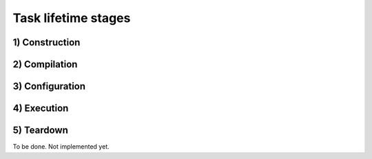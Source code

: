 Task lifetime stages
====================


1) Construction
---------------

2) Compilation
--------------

3) Configuration
----------------

4) Execution
------------

5) Teardown
-----------

To be done. Not implemented yet.
